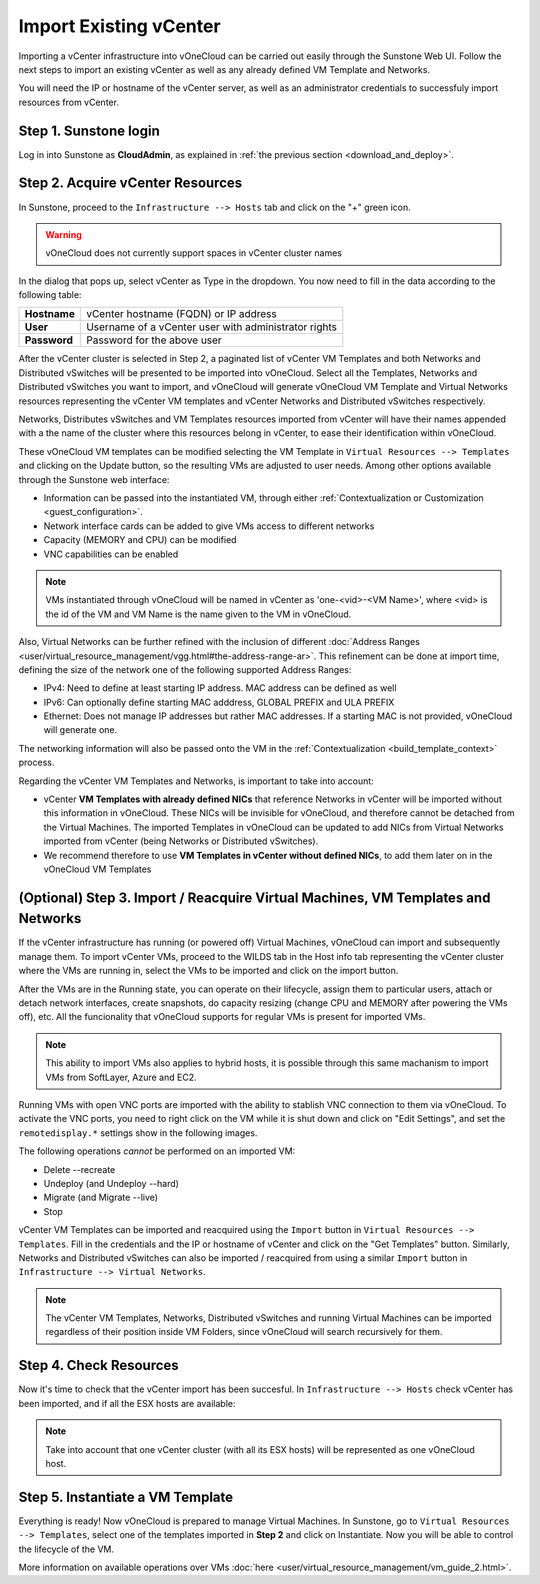 .. _import_vcenter:

=======================
Import Existing vCenter
=======================

Importing a vCenter infrastructure into vOneCloud can be carried out easily through the Sunstone Web UI. Follow the next steps to import an existing vCenter as well as any already defined VM Template and Networks.

You will need the IP or hostname of the vCenter server, as well as an administrator credentials to successfuly import resources from vCenter.

Step 1. Sunstone login
-----------------------

Log in into Sunstone as **CloudAdmin**, as explained in :ref:`the previous section <download_and_deploy>`.

.. _acquire_resources:

Step 2. Acquire vCenter Resources
---------------------------------

In Sunstone, proceed to the ``Infrastructure --> Hosts`` tab and click on the "+" green icon.

.. image:: /images/import_cluster.png
    :align: center

.. warning:: vOneCloud does not currently support spaces in vCenter cluster names

In the dialog that pops up, select vCenter as Type in the dropdown. You now need to fill in the data according to the following table:

+--------------+------------------------------------------------------+
| **Hostname** | vCenter hostname (FQDN) or IP address                |
+--------------+------------------------------------------------------+
| **User**     | Username of a vCenter user with administrator rights |
+--------------+------------------------------------------------------+
| **Password** | Password for the above user                          |
+--------------+------------------------------------------------------+

.. image:: /images/vcenter_create.png
    :align: center

After the vCenter cluster is selected in Step 2, a paginated list of vCenter VM Templates and both Networks and Distributed vSwitches will be presented to be imported into vOneCloud. Select all the Templates, Networks and Distributed vSwitches you want to import, and vOneCloud will generate vOneCloud VM Template and Virtual Networks resources representing the vCenter VM templates and vCenter Networks and Distributed vSwitches respectively.

.. _cluster_prefix:

Networks, Distributes vSwitches and VM Templates resources imported from vCenter will have their names appended with a the name of the cluster where this resources belong in vCenter, to ease their identification within vOneCloud.

.. _operations_on_templates:

These vOneCloud VM templates can be modified selecting the VM Template in ``Virtual Resources --> Templates`` and clicking on the Update button, so the resulting VMs are adjusted to user needs. Among other options available through the Sunstone web interface:

- Information can be passed into the instantiated VM, through either :ref:`Contextualization or Customization <guest_configuration>`.
- Network interface cards can be added to give VMs access to different networks
- Capacity (MEMORY and CPU) can be modified
- VNC capabilities can be enabled

.. _name_suffix_note:

.. note:: VMs instantiated through vOneCloud will be named in vCenter as 'one-<vid>-<VM Name>', where <vid> is the id of the VM and VM Name is the name given to the VM in vOneCloud.

Also, Virtual Networks can be further refined with the inclusion of different :doc:`Address Ranges <user/virtual_resource_management/vgg.html#the-address-range-ar>`. This refinement can be done at import time, defining the size of the network one of the following supported Address Ranges:

- IPv4: Need to define at least starting IP address. MAC address can be defined as well
- IPv6: Can optionally define starting MAC adddress, GLOBAL PREFIX and ULA PREFIX
- Ethernet: Does not manage IP addresses but rather MAC addresses. If a starting MAC is not provided, vOneCloud will generate one.

The networking information will also be passed onto the VM in the :ref:`Contextualization <build_template_context>` process.

.. _vmtemplates_and_networks:

Regarding the vCenter VM Templates and Networks, is important to take into account:

- vCenter **VM Templates with already defined NICs** that reference Networks in vCenter will be imported without this information in vOneCloud. These NICs will be invisible for vOneCloud, and therefore cannot be detached from the Virtual Machines. The imported Templates in vOneCloud can be updated to add NICs from Virtual Networks imported from vCenter (being Networks or Distributed vSwitches).

- We recommend therefore to use **VM Templates in vCenter without defined NICs**, to add them later on in the vOneCloud VM Templates

.. _import_running_vms:

(Optional) Step 3. Import / Reacquire Virtual Machines, VM Templates and Networks
---------------------------------------------------------------------------------

If the vCenter infrastructure has running (or powered off) Virtual Machines, vOneCloud can import and subsequently manage them. To import vCenter VMs, proceed to the  WILDS tab in the Host info tab representing the vCenter cluster where the VMs are running in, select the VMs to be imported and click on the import button.

.. image:: /images/import_wild_vms.png
    :width: 90%
    :align: center

.. _operations_on_running_vms:

After the VMs are in the Running state, you can operate on their lifecycle, assign them to particular users, attach or detach network interfaces, create snapshots, do capacity resizing (change CPU and MEMORY after powering the VMs off), etc. All the funcionality that vOneCloud supports for regular VMs is present for imported VMs.

.. note:: This ability to import VMs also applies to hybrid hosts, it is possible through this same machanism to import VMs from SoftLayer, Azure and EC2.

Running VMs with open VNC ports are imported with the ability to stablish VNC connection to them via vOneCloud. To activate the VNC ports, you need to right click on the VM while it is shut down and click on "Edit Settings", and set the ``remotedisplay.*`` settings show in the following images.

.. image:: /images/vm_advanced_settings.png
    :align: center

.. image:: /images/set_vnc_port.png
    :align: center

The following operations *cannot* be performed on an imported VM:

- Delete --recreate
- Undeploy (and Undeploy --hard)
- Migrate (and Migrate --live)
- Stop

vCenter VM Templates can be imported and reacquired using the ``Import`` button in ``Virtual Resources --> Templates``. Fill in the credentials and the IP or hostname of vCenter and click on the "Get Templates" button. Similarly, Networks and Distributed vSwitches can also be imported / reacquired from using a similar ``Import`` button in ``Infrastructure --> Virtual Networks``.

.. image:: /images/import_vcenter_templates.png
    :align: center

.. note:: The vCenter VM Templates, Networks, Distributed vSwitches and running Virtual Machines can be imported regardless of their position inside VM Folders, since vOneCloud will search recursively for them.

Step 4. Check Resources
-----------------------

Now it's time to check that the vCenter import has been succesful. In ``Infrastructure --> Hosts`` check vCenter has been imported, and if all the ESX hosts are available:

.. note:: Take into account that one vCenter cluster (with all its ESX hosts) will be represented as one vOneCloud host.

.. image:: /images/import_vcenter_esx_view.png
    :align: center

Step 5. Instantiate a VM Template
---------------------------------

Everything is ready! Now vOneCloud is prepared to manage Virtual Machines. In Sunstone, go to ``Virtual Resources --> Templates``, select one of the templates imported in **Step 2** and click on Instantiate. Now you will be able to control the lifecycle of the VM.

More information on available operations over VMs :doc:`here <user/virtual_resource_management/vm_guide_2.html>`.

